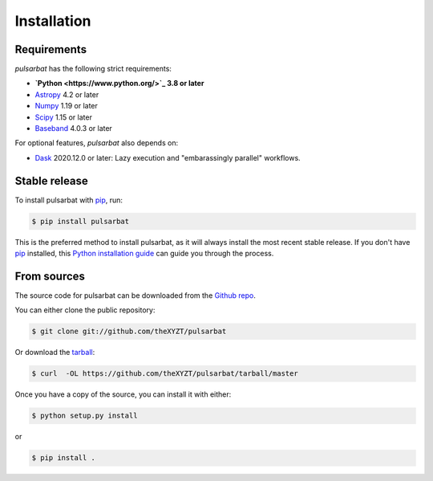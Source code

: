 .. highlight:: shell

============
Installation
============

Requirements
------------

`pulsarbat` has the following strict requirements:

- **`Python <https://www.python.org/>`_ 3.8 or later**
- `Astropy <https://www.astropy.org/>`_ 4.2 or later
- `Numpy <https://www.numpy.org/>`_ 1.19 or later
- `Scipy <https://scipy.org/>`_ 1.15 or later
- `Baseband <https://baseband.readthedocs.io/>`_ 4.0.3 or later

For optional features, `pulsarbat` also depends on:

- `Dask <https://dask.org/>`_ 2020.12.0 or later: Lazy execution and
  "embarassingly parallel" workflows.


Stable release
--------------

To install pulsarbat with `pip`_, run:

.. code-block:: console

    $ pip install pulsarbat

This is the preferred method to install pulsarbat, as it will always
install the most recent stable release. If you don't have `pip`_
installed, this `Python installation guide`_ can guide you through the
process.

.. _pip: https://pip.pypa.io
.. _Python installation guide: http://docs.python-guide.org/en/latest/starting/installation/


From sources
------------

The source code for pulsarbat can be downloaded from the `Github repo`_.

You can either clone the public repository:

.. code-block:: console

    $ git clone git://github.com/theXYZT/pulsarbat

Or download the `tarball`_:

.. code-block:: console

    $ curl  -OL https://github.com/theXYZT/pulsarbat/tarball/master

Once you have a copy of the source, you can install it with either:

.. code-block:: console

    $ python setup.py install

or

.. code-block:: console

    $ pip install .


.. _Github repo: https://github.com/theXYZT/pulsarbat
.. _tarball: https://github.com/theXYZT/pulsarbat/tarball/master
